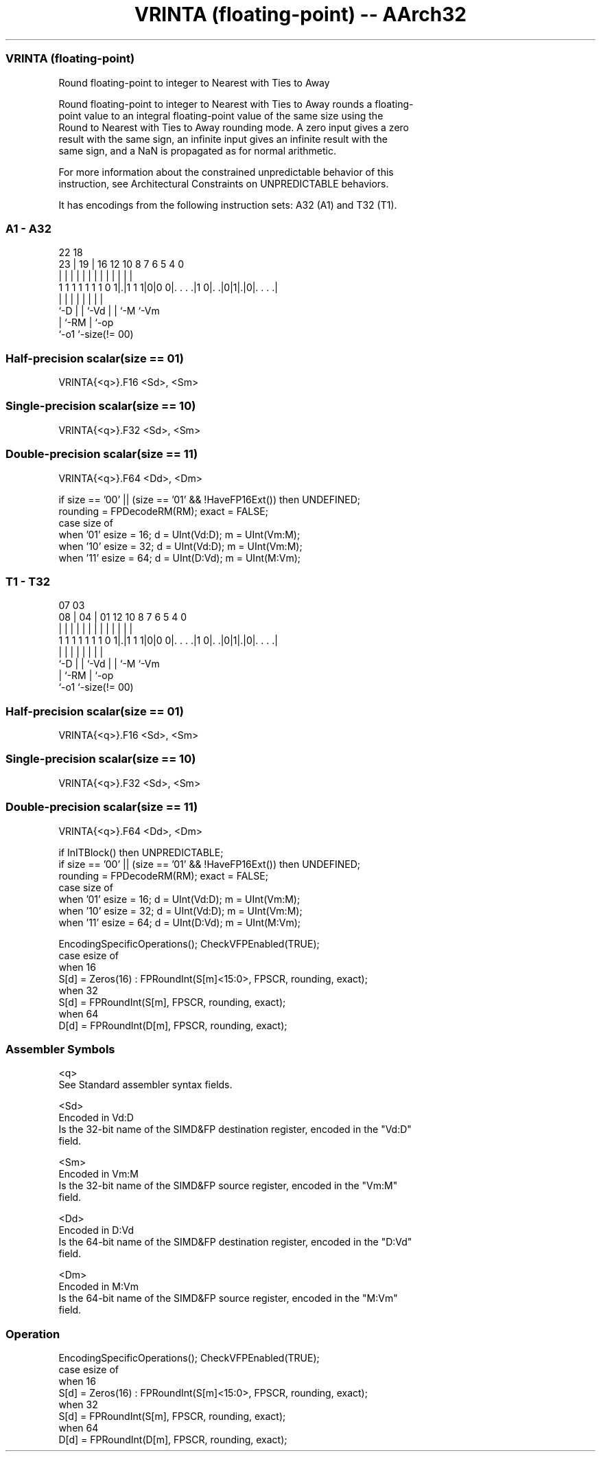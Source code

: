 .nh
.TH "VRINTA (floating-point) -- AArch32" "7" " "  "instruction" "fpsimd"
.SS VRINTA (floating-point)
 Round floating-point to integer to Nearest with Ties to Away

 Round floating-point to integer to Nearest with Ties to Away rounds a floating-
 point value to an integral floating-point value of the same size using the
 Round to Nearest with Ties to Away rounding mode. A zero input gives a zero
 result with the same sign, an infinite input gives an infinite result with the
 same sign, and a NaN is propagated as for normal arithmetic.

 For more information about the constrained unpredictable behavior of this
 instruction, see Architectural Constraints on UNPREDICTABLE behaviors.


It has encodings from the following instruction sets:  A32 (A1) and  T32 (T1).

.SS A1 - A32
 
                                                                   
                                                                   
                     22      18                                    
                   23 |    19 |  16      12  10   8 7 6 5 4       0
                    | |     | |   |       |   |   | | | | |       |
   1 1 1 1 1 1 1 0 1|.|1 1 1|0|0 0|. . . .|1 0|. .|0|1|.|0|. . . .|
                    |       | |   |           |   |   |   |
                    `-D     | |   `-Vd        |   |   `-M `-Vm
                            | `-RM            |   `-op
                            `-o1              `-size(!= 00)
  
  
 
.SS Half-precision scalar(size == 01)
 
 VRINTA{<q>}.F16 <Sd>, <Sm>
.SS Single-precision scalar(size == 10)
 
 VRINTA{<q>}.F32 <Sd>, <Sm>
.SS Double-precision scalar(size == 11)
 
 VRINTA{<q>}.F64 <Dd>, <Dm>
 
 if size == '00' || (size == '01' && !HaveFP16Ext()) then UNDEFINED;
 rounding = FPDecodeRM(RM);  exact = FALSE;
 case size of
     when '01' esize = 16; d = UInt(Vd:D); m = UInt(Vm:M);
     when '10' esize = 32; d = UInt(Vd:D); m = UInt(Vm:M);
     when '11' esize = 64; d = UInt(D:Vd); m = UInt(M:Vm);
.SS T1 - T32
 
                                                                   
                                                                   
                     07      03                                    
                   08 |    04 |  01      12  10   8 7 6 5 4       0
                    | |     | |   |       |   |   | | | | |       |
   1 1 1 1 1 1 1 0 1|.|1 1 1|0|0 0|. . . .|1 0|. .|0|1|.|0|. . . .|
                    |       | |   |           |   |   |   |
                    `-D     | |   `-Vd        |   |   `-M `-Vm
                            | `-RM            |   `-op
                            `-o1              `-size(!= 00)
  
  
 
.SS Half-precision scalar(size == 01)
 
 VRINTA{<q>}.F16 <Sd>, <Sm>
.SS Single-precision scalar(size == 10)
 
 VRINTA{<q>}.F32 <Sd>, <Sm>
.SS Double-precision scalar(size == 11)
 
 VRINTA{<q>}.F64 <Dd>, <Dm>
 
 if InITBlock() then UNPREDICTABLE;
 if size == '00' || (size == '01' && !HaveFP16Ext()) then UNDEFINED;
 rounding = FPDecodeRM(RM);  exact = FALSE;
 case size of
     when '01' esize = 16; d = UInt(Vd:D); m = UInt(Vm:M);
     when '10' esize = 32; d = UInt(Vd:D); m = UInt(Vm:M);
     when '11' esize = 64; d = UInt(D:Vd); m = UInt(M:Vm);
 
 EncodingSpecificOperations(); CheckVFPEnabled(TRUE);
 case esize of
     when 16
         S[d] = Zeros(16) : FPRoundInt(S[m]<15:0>, FPSCR, rounding, exact);
     when 32
         S[d] = FPRoundInt(S[m], FPSCR, rounding, exact);
     when 64
         D[d] = FPRoundInt(D[m], FPSCR, rounding, exact);
 

.SS Assembler Symbols

 <q>
  See Standard assembler syntax fields.

 <Sd>
  Encoded in Vd:D
  Is the 32-bit name of the SIMD&FP destination register, encoded in the "Vd:D"
  field.

 <Sm>
  Encoded in Vm:M
  Is the 32-bit name of the SIMD&FP source register, encoded in the "Vm:M"
  field.

 <Dd>
  Encoded in D:Vd
  Is the 64-bit name of the SIMD&FP destination register, encoded in the "D:Vd"
  field.

 <Dm>
  Encoded in M:Vm
  Is the 64-bit name of the SIMD&FP source register, encoded in the "M:Vm"
  field.



.SS Operation

 EncodingSpecificOperations(); CheckVFPEnabled(TRUE);
 case esize of
     when 16
         S[d] = Zeros(16) : FPRoundInt(S[m]<15:0>, FPSCR, rounding, exact);
     when 32
         S[d] = FPRoundInt(S[m], FPSCR, rounding, exact);
     when 64
         D[d] = FPRoundInt(D[m], FPSCR, rounding, exact);

